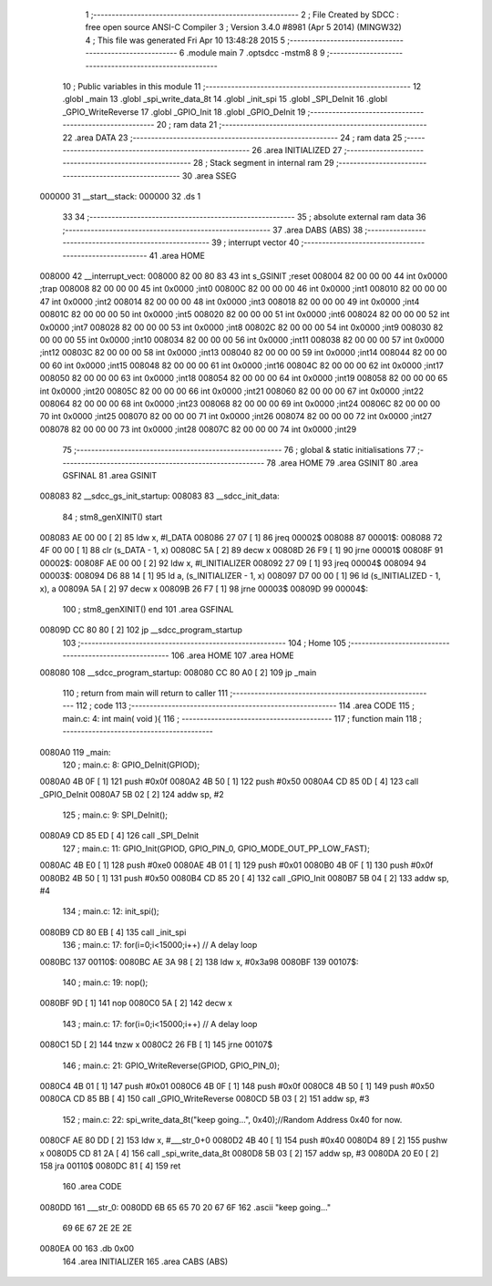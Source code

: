                                       1 ;--------------------------------------------------------
                                      2 ; File Created by SDCC : free open source ANSI-C Compiler
                                      3 ; Version 3.4.0 #8981 (Apr  5 2014) (MINGW32)
                                      4 ; This file was generated Fri Apr 10 13:48:28 2015
                                      5 ;--------------------------------------------------------
                                      6 	.module main
                                      7 	.optsdcc -mstm8
                                      8 	
                                      9 ;--------------------------------------------------------
                                     10 ; Public variables in this module
                                     11 ;--------------------------------------------------------
                                     12 	.globl _main
                                     13 	.globl _spi_write_data_8t
                                     14 	.globl _init_spi
                                     15 	.globl _SPI_DeInit
                                     16 	.globl _GPIO_WriteReverse
                                     17 	.globl _GPIO_Init
                                     18 	.globl _GPIO_DeInit
                                     19 ;--------------------------------------------------------
                                     20 ; ram data
                                     21 ;--------------------------------------------------------
                                     22 	.area DATA
                                     23 ;--------------------------------------------------------
                                     24 ; ram data
                                     25 ;--------------------------------------------------------
                                     26 	.area INITIALIZED
                                     27 ;--------------------------------------------------------
                                     28 ; Stack segment in internal ram 
                                     29 ;--------------------------------------------------------
                                     30 	.area	SSEG
      000000                         31 __start__stack:
      000000                         32 	.ds	1
                                     33 
                                     34 ;--------------------------------------------------------
                                     35 ; absolute external ram data
                                     36 ;--------------------------------------------------------
                                     37 	.area DABS (ABS)
                                     38 ;--------------------------------------------------------
                                     39 ; interrupt vector 
                                     40 ;--------------------------------------------------------
                                     41 	.area HOME
      008000                         42 __interrupt_vect:
      008000 82 00 80 83             43 	int s_GSINIT ;reset
      008004 82 00 00 00             44 	int 0x0000 ;trap
      008008 82 00 00 00             45 	int 0x0000 ;int0
      00800C 82 00 00 00             46 	int 0x0000 ;int1
      008010 82 00 00 00             47 	int 0x0000 ;int2
      008014 82 00 00 00             48 	int 0x0000 ;int3
      008018 82 00 00 00             49 	int 0x0000 ;int4
      00801C 82 00 00 00             50 	int 0x0000 ;int5
      008020 82 00 00 00             51 	int 0x0000 ;int6
      008024 82 00 00 00             52 	int 0x0000 ;int7
      008028 82 00 00 00             53 	int 0x0000 ;int8
      00802C 82 00 00 00             54 	int 0x0000 ;int9
      008030 82 00 00 00             55 	int 0x0000 ;int10
      008034 82 00 00 00             56 	int 0x0000 ;int11
      008038 82 00 00 00             57 	int 0x0000 ;int12
      00803C 82 00 00 00             58 	int 0x0000 ;int13
      008040 82 00 00 00             59 	int 0x0000 ;int14
      008044 82 00 00 00             60 	int 0x0000 ;int15
      008048 82 00 00 00             61 	int 0x0000 ;int16
      00804C 82 00 00 00             62 	int 0x0000 ;int17
      008050 82 00 00 00             63 	int 0x0000 ;int18
      008054 82 00 00 00             64 	int 0x0000 ;int19
      008058 82 00 00 00             65 	int 0x0000 ;int20
      00805C 82 00 00 00             66 	int 0x0000 ;int21
      008060 82 00 00 00             67 	int 0x0000 ;int22
      008064 82 00 00 00             68 	int 0x0000 ;int23
      008068 82 00 00 00             69 	int 0x0000 ;int24
      00806C 82 00 00 00             70 	int 0x0000 ;int25
      008070 82 00 00 00             71 	int 0x0000 ;int26
      008074 82 00 00 00             72 	int 0x0000 ;int27
      008078 82 00 00 00             73 	int 0x0000 ;int28
      00807C 82 00 00 00             74 	int 0x0000 ;int29
                                     75 ;--------------------------------------------------------
                                     76 ; global & static initialisations
                                     77 ;--------------------------------------------------------
                                     78 	.area HOME
                                     79 	.area GSINIT
                                     80 	.area GSFINAL
                                     81 	.area GSINIT
      008083                         82 __sdcc_gs_init_startup:
      008083                         83 __sdcc_init_data:
                                     84 ; stm8_genXINIT() start
      008083 AE 00 00         [ 2]   85 	ldw x, #l_DATA
      008086 27 07            [ 1]   86 	jreq	00002$
      008088                         87 00001$:
      008088 72 4F 00 00      [ 1]   88 	clr (s_DATA - 1, x)
      00808C 5A               [ 2]   89 	decw x
      00808D 26 F9            [ 1]   90 	jrne	00001$
      00808F                         91 00002$:
      00808F AE 00 00         [ 2]   92 	ldw	x, #l_INITIALIZER
      008092 27 09            [ 1]   93 	jreq	00004$
      008094                         94 00003$:
      008094 D6 88 14         [ 1]   95 	ld	a, (s_INITIALIZER - 1, x)
      008097 D7 00 00         [ 1]   96 	ld	(s_INITIALIZED - 1, x), a
      00809A 5A               [ 2]   97 	decw	x
      00809B 26 F7            [ 1]   98 	jrne	00003$
      00809D                         99 00004$:
                                    100 ; stm8_genXINIT() end
                                    101 	.area GSFINAL
      00809D CC 80 80         [ 2]  102 	jp	__sdcc_program_startup
                                    103 ;--------------------------------------------------------
                                    104 ; Home
                                    105 ;--------------------------------------------------------
                                    106 	.area HOME
                                    107 	.area HOME
      008080                        108 __sdcc_program_startup:
      008080 CC 80 A0         [ 2]  109 	jp	_main
                                    110 ;	return from main will return to caller
                                    111 ;--------------------------------------------------------
                                    112 ; code
                                    113 ;--------------------------------------------------------
                                    114 	.area CODE
                                    115 ;	main.c: 4: int main( void ){
                                    116 ;	-----------------------------------------
                                    117 ;	 function main
                                    118 ;	-----------------------------------------
      0080A0                        119 _main:
                                    120 ;	main.c: 8: GPIO_DeInit(GPIOD);
      0080A0 4B 0F            [ 1]  121 	push	#0x0f
      0080A2 4B 50            [ 1]  122 	push	#0x50
      0080A4 CD 85 0D         [ 4]  123 	call	_GPIO_DeInit
      0080A7 5B 02            [ 2]  124 	addw	sp, #2
                                    125 ;	main.c: 9: SPI_DeInit();
      0080A9 CD 85 ED         [ 4]  126 	call	_SPI_DeInit
                                    127 ;	main.c: 11: GPIO_Init(GPIOD, GPIO_PIN_0, GPIO_MODE_OUT_PP_LOW_FAST);
      0080AC 4B E0            [ 1]  128 	push	#0xe0
      0080AE 4B 01            [ 1]  129 	push	#0x01
      0080B0 4B 0F            [ 1]  130 	push	#0x0f
      0080B2 4B 50            [ 1]  131 	push	#0x50
      0080B4 CD 85 20         [ 4]  132 	call	_GPIO_Init
      0080B7 5B 04            [ 2]  133 	addw	sp, #4
                                    134 ;	main.c: 12: init_spi();
      0080B9 CD 80 EB         [ 4]  135 	call	_init_spi
                                    136 ;	main.c: 17: for(i=0;i<15000;i++) // A delay loop
      0080BC                        137 00110$:
      0080BC AE 3A 98         [ 2]  138 	ldw	x, #0x3a98
      0080BF                        139 00107$:
                                    140 ;	main.c: 19: nop();
      0080BF 9D               [ 1]  141 	nop
      0080C0 5A               [ 2]  142 	decw	x
                                    143 ;	main.c: 17: for(i=0;i<15000;i++) // A delay loop
      0080C1 5D               [ 2]  144 	tnzw	x
      0080C2 26 FB            [ 1]  145 	jrne	00107$
                                    146 ;	main.c: 21: GPIO_WriteReverse(GPIOD, GPIO_PIN_0);
      0080C4 4B 01            [ 1]  147 	push	#0x01
      0080C6 4B 0F            [ 1]  148 	push	#0x0f
      0080C8 4B 50            [ 1]  149 	push	#0x50
      0080CA CD 85 BB         [ 4]  150 	call	_GPIO_WriteReverse
      0080CD 5B 03            [ 2]  151 	addw	sp, #3
                                    152 ;	main.c: 22: spi_write_data_8t("keep going...", 0x40);//Random Address 0x40 for now.
      0080CF AE 80 DD         [ 2]  153 	ldw	x, #___str_0+0
      0080D2 4B 40            [ 1]  154 	push	#0x40
      0080D4 89               [ 2]  155 	pushw	x
      0080D5 CD 81 2A         [ 4]  156 	call	_spi_write_data_8t
      0080D8 5B 03            [ 2]  157 	addw	sp, #3
      0080DA 20 E0            [ 2]  158 	jra	00110$
      0080DC 81               [ 4]  159 	ret
                                    160 	.area CODE
      0080DD                        161 ___str_0:
      0080DD 6B 65 65 70 20 67 6F   162 	.ascii "keep going..."
             69 6E 67 2E 2E 2E
      0080EA 00                     163 	.db 0x00
                                    164 	.area INITIALIZER
                                    165 	.area CABS (ABS)
